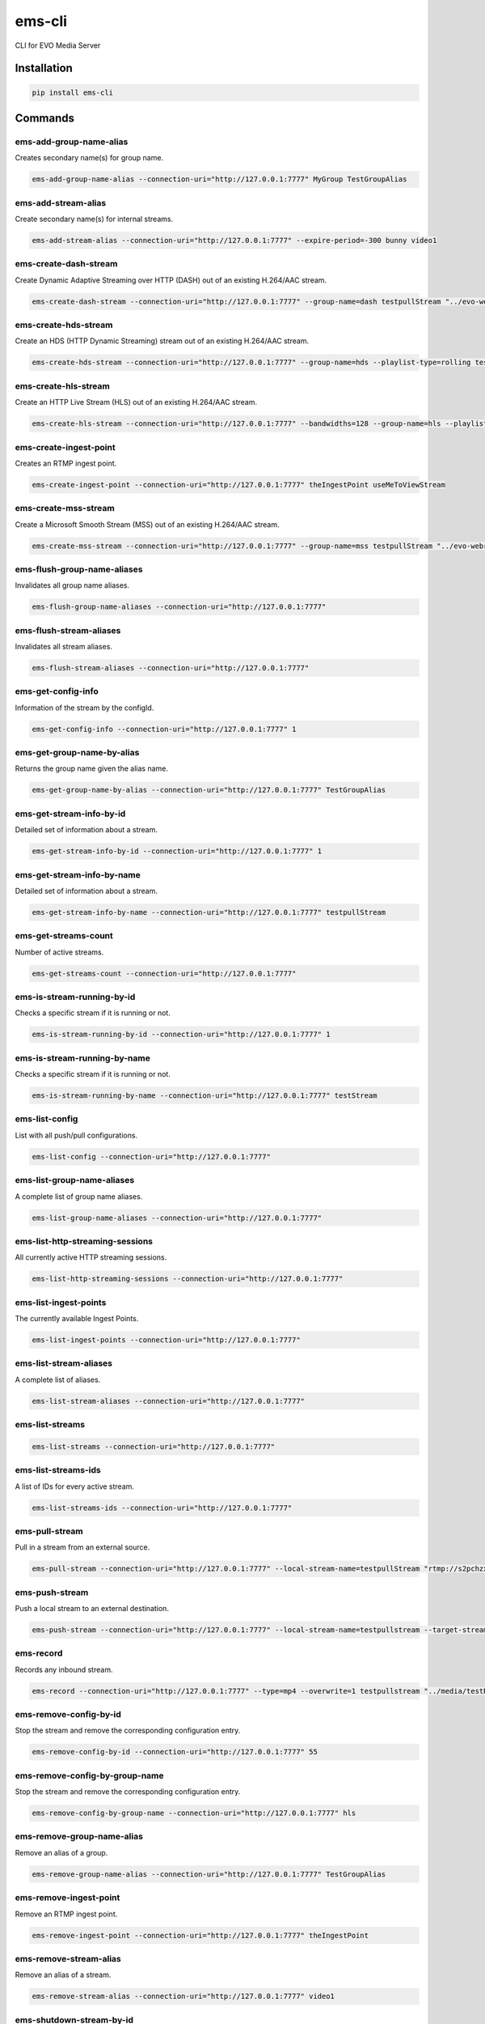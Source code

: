 =======
ems-cli
=======

.. image:: https://codeclimate.com/github/tomi77/ems-cli/badges/gpa.svg
   :target: https://codeclimate.com/github/tomi77/ems-cli
   :alt: Code Climate

CLI for EVO Media Server

Installation
============

.. sourcecode:: sh

 pip install ems-cli

Commands
========

ems-add-group-name-alias
------------------------

Creates secondary name(s) for group name.

.. sourcecode:: sh

 ems-add-group-name-alias --connection-uri="http://127.0.0.1:7777" MyGroup TestGroupAlias

ems-add-stream-alias
--------------------

Create secondary name(s) for internal streams.

.. sourcecode:: sh

 ems-add-stream-alias --connection-uri="http://127.0.0.1:7777" --expire-period=-300 bunny video1

ems-create-dash-stream
----------------------

Create Dynamic Adaptive Streaming over HTTP (DASH) out of an existing H.264/AAC stream.

.. sourcecode:: sh

 ems-create-dash-stream --connection-uri="http://127.0.0.1:7777" --group-name=dash testpullStream "../evo-webroot"

ems-create-hds-stream
---------------------

Create an HDS (HTTP Dynamic Streaming) stream out of an existing H.264/AAC stream.

.. sourcecode:: sh

 ems-create-hds-stream --connection-uri="http://127.0.0.1:7777" --group-name=hds --playlist-type=rolling testpullStream "../evo-webroot"

ems-create-hls-stream
---------------------

Create an HTTP Live Stream (HLS) out of an existing H.264/AAC stream.

.. sourcecode:: sh

 ems-create-hls-stream --connection-uri="http://127.0.0.1:7777" --bandwidths=128 --group-name=hls --playlist-type=rolling --playlist-length=10 --chunk-length=5 hlstest "/MyWebRoot/"

ems-create-ingest-point
-----------------------

Creates an RTMP ingest point.

.. sourcecode:: sh

 ems-create-ingest-point --connection-uri="http://127.0.0.1:7777" theIngestPoint useMeToViewStream

ems-create-mss-stream
---------------------

Create a Microsoft Smooth Stream (MSS) out of an existing H.264/AAC stream.

.. sourcecode:: sh

 ems-create-mss-stream --connection-uri="http://127.0.0.1:7777" --group-name=mss testpullStream "../evo-webroot"

ems-flush-group-name-aliases
----------------------------

Invalidates all group name aliases.

.. sourcecode:: sh

 ems-flush-group-name-aliases --connection-uri="http://127.0.0.1:7777"

ems-flush-stream-aliases
------------------------

Invalidates all stream aliases.

.. sourcecode:: sh

 ems-flush-stream-aliases --connection-uri="http://127.0.0.1:7777"

ems-get-config-info
-------------------

Information of the stream by the configId.

.. sourcecode:: sh

 ems-get-config-info --connection-uri="http://127.0.0.1:7777" 1

ems-get-group-name-by-alias
---------------------------

Returns the group name given the alias name.

.. sourcecode:: sh

 ems-get-group-name-by-alias --connection-uri="http://127.0.0.1:7777" TestGroupAlias

ems-get-stream-info-by-id
-------------------------

Detailed set of information about a stream.

.. sourcecode:: sh

 ems-get-stream-info-by-id --connection-uri="http://127.0.0.1:7777" 1

ems-get-stream-info-by-name
---------------------------

Detailed set of information about a stream.

.. sourcecode:: sh

 ems-get-stream-info-by-name --connection-uri="http://127.0.0.1:7777" testpullStream

ems-get-streams-count
---------------------

Number of active streams.

.. sourcecode:: sh

 ems-get-streams-count --connection-uri="http://127.0.0.1:7777"

ems-is-stream-running-by-id
---------------------------

Checks a specific stream if it is running or not.

.. sourcecode:: sh

 ems-is-stream-running-by-id --connection-uri="http://127.0.0.1:7777" 1

ems-is-stream-running-by-name
-----------------------------

Checks a specific stream if it is running or not.

.. sourcecode:: sh

 ems-is-stream-running-by-name --connection-uri="http://127.0.0.1:7777" testStream

ems-list-config
---------------

List with all push/pull configurations.

.. sourcecode:: sh

 ems-list-config --connection-uri="http://127.0.0.1:7777"

ems-list-group-name-aliases
---------------------------

A complete list of group name aliases.

.. sourcecode:: sh

 ems-list-group-name-aliases --connection-uri="http://127.0.0.1:7777"

ems-list-http-streaming-sessions
--------------------------------

All currently active HTTP streaming sessions.

.. sourcecode:: sh

 ems-list-http-streaming-sessions --connection-uri="http://127.0.0.1:7777"

ems-list-ingest-points
----------------------

The currently available Ingest Points.

.. sourcecode:: sh

 ems-list-ingest-points --connection-uri="http://127.0.0.1:7777"

ems-list-stream-aliases
-----------------------

A complete list of aliases.

.. sourcecode:: sh

 ems-list-stream-aliases --connection-uri="http://127.0.0.1:7777"

ems-list-streams
----------------

.. sourcecode:: sh

 ems-list-streams --connection-uri="http://127.0.0.1:7777"

ems-list-streams-ids
--------------------

A list of IDs for every active stream.

.. sourcecode:: sh

 ems-list-streams-ids --connection-uri="http://127.0.0.1:7777"

ems-pull-stream
---------------

Pull in a stream from an external source.

.. sourcecode:: sh

 ems-pull-stream --connection-uri="http://127.0.0.1:7777" --local-stream-name=testpullStream "rtmp://s2pchzxmtymn2k.cloudfront.net/cfx/st/mp4:sintel.mp4"

ems-push-stream
---------------

Push a local stream to an external destination.

.. sourcecode:: sh

 ems-push-stream --connection-uri="http://127.0.0.1:7777" --local-stream-name=testpullstream --target-stream-name=testpushStream "rtmp://DestinationAddress/live"

ems-record
----------

Records any inbound stream.

.. sourcecode:: sh

 ems-record --connection-uri="http://127.0.0.1:7777" --type=mp4 --overwrite=1 testpullstream "../media/testRecord"

ems-remove-config-by-id
-----------------------

Stop the stream and remove the corresponding configuration entry.

.. sourcecode:: sh

 ems-remove-config-by-id --connection-uri="http://127.0.0.1:7777" 55

ems-remove-config-by-group-name
-------------------------------

Stop the stream and remove the corresponding configuration entry.

.. sourcecode:: sh

 ems-remove-config-by-group-name --connection-uri="http://127.0.0.1:7777" hls

ems-remove-group-name-alias
---------------------------

Remove an alias of a group.

.. sourcecode:: sh

 ems-remove-group-name-alias --connection-uri="http://127.0.0.1:7777" TestGroupAlias

ems-remove-ingest-point
-----------------------

Remove an RTMP ingest point.

.. sourcecode:: sh

 ems-remove-ingest-point --connection-uri="http://127.0.0.1:7777" theIngestPoint

ems-remove-stream-alias
-----------------------

Remove an alias of a stream.

.. sourcecode:: sh

 ems-remove-stream-alias --connection-uri="http://127.0.0.1:7777" video1

ems-shutdown-stream-by-id
-------------------------

Terminate a stream.

.. sourcecode:: sh

 ems-shutdown-stream-by-id --connection-uri="http://127.0.0.1:7777" 55

ems-shutdown-stream-by-name
---------------------------

Terminate a stream.

.. sourcecode:: sh

 ems-shutdown-stream-by-name --connection-uri="http://127.0.0.1:7777" testpullstream

ems-transcode
-------------

Change the compression characteristics of an audio/video stream.

.. sourcecode:: sh

 ems-transcode --connection-uri="http://127.0.0.1:7777" --group_name=group --video-bitrates=200k "rtmp://s2pchzxmtymn2k.cloudfront.net/cfx/st/mp4:sintel.mp4" stream1


